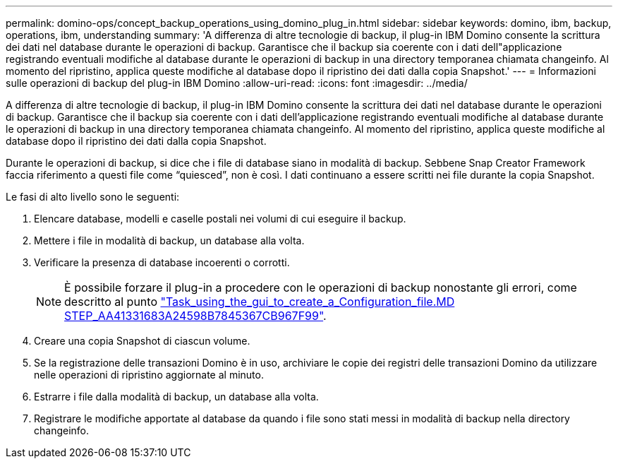 ---
permalink: domino-ops/concept_backup_operations_using_domino_plug_in.html 
sidebar: sidebar 
keywords: domino, ibm, backup, operations, ibm, understanding 
summary: 'A differenza di altre tecnologie di backup, il plug-in IBM Domino consente la scrittura dei dati nel database durante le operazioni di backup. Garantisce che il backup sia coerente con i dati dell"applicazione registrando eventuali modifiche al database durante le operazioni di backup in una directory temporanea chiamata changeinfo. Al momento del ripristino, applica queste modifiche al database dopo il ripristino dei dati dalla copia Snapshot.' 
---
= Informazioni sulle operazioni di backup del plug-in IBM Domino
:allow-uri-read: 
:icons: font
:imagesdir: ../media/


[role="lead"]
A differenza di altre tecnologie di backup, il plug-in IBM Domino consente la scrittura dei dati nel database durante le operazioni di backup. Garantisce che il backup sia coerente con i dati dell'applicazione registrando eventuali modifiche al database durante le operazioni di backup in una directory temporanea chiamata changeinfo. Al momento del ripristino, applica queste modifiche al database dopo il ripristino dei dati dalla copia Snapshot.

Durante le operazioni di backup, si dice che i file di database siano in modalità di backup. Sebbene Snap Creator Framework faccia riferimento a questi file come "`quiesced`", non è così. I dati continuano a essere scritti nei file durante la copia Snapshot.

Le fasi di alto livello sono le seguenti:

. Elencare database, modelli e caselle postali nei volumi di cui eseguire il backup.
. Mettere i file in modalità di backup, un database alla volta.
. Verificare la presenza di database incoerenti o corrotti.
+

NOTE: È possibile forzare il plug-in a procedere con le operazioni di backup nonostante gli errori, come descritto al punto link:task_using_the_gui_to_create_a_configuration_file.md#STEP_AA41331683A24598B7845367CB967F99["Task_using_the_gui_to_create_a_Configuration_file.MD STEP_AA41331683A24598B7845367CB967F99"].

. Creare una copia Snapshot di ciascun volume.
. Se la registrazione delle transazioni Domino è in uso, archiviare le copie dei registri delle transazioni Domino da utilizzare nelle operazioni di ripristino aggiornate al minuto.
. Estrarre i file dalla modalità di backup, un database alla volta.
. Registrare le modifiche apportate al database da quando i file sono stati messi in modalità di backup nella directory changeinfo.

